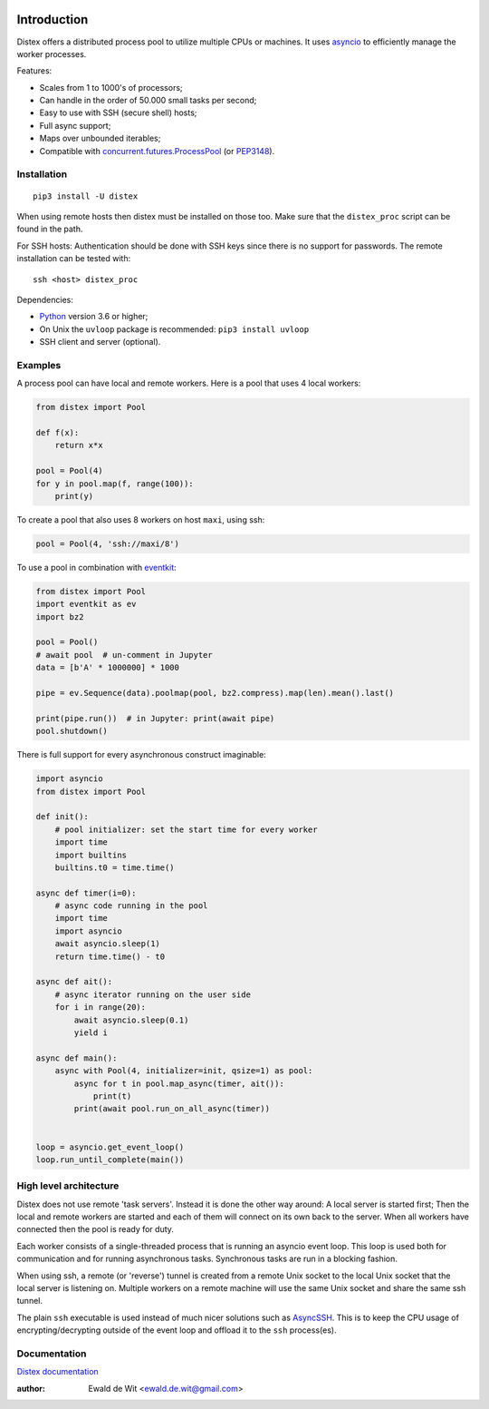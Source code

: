 |Build| |PyVersion| |Status| |PyPiVersion| |License| |Docs|

Introduction
============

Distex offers a distributed process pool to utilize multiple CPUs or machines.
It uses
`asyncio <https://docs.python.org/3.6/library/asyncio.html>`_
to efficiently manage the worker processes.

Features:

* Scales from 1 to 1000's of processors;
* Can handle in the order of 50.000 small tasks per second;
* Easy to use with SSH (secure shell) hosts;
* Full async support;
* Maps over unbounded iterables;
* Compatible with
  `concurrent.futures.ProcessPool <https://docs.python.org/3/library/concurrent.futures.html>`_
  (or PEP3148_).


Installation
------------

::

    pip3 install -U distex

When using remote hosts then distex must be installed on those too.
Make sure that the ``distex_proc`` script can be found in the path.

For SSH hosts: Authentication should be done with SSH keys since there is
no support for passwords. The remote installation  can be tested with::

    ssh <host> distex_proc

Dependencies:

* Python_ version 3.6 or higher;
* On Unix the ``uvloop`` package is recommended: ``pip3 install uvloop``
* SSH client and server (optional).

Examples
--------

A process pool can have local and remote workers.
Here is a pool that uses 4 local workers:

.. code-block:: python

    from distex import Pool

    def f(x):
        return x*x

    pool = Pool(4)
    for y in pool.map(f, range(100)):
        print(y)

To create a pool that also uses 8 workers on host ``maxi``, using ssh:

.. code-block:: python

    pool = Pool(4, 'ssh://maxi/8')

To use a pool in combination with
`eventkit <https://github.com/erdewit/eventkit>`_:

.. code-block:: python

    from distex import Pool
    import eventkit as ev
    import bz2

    pool = Pool()
    # await pool  # un-comment in Jupyter
    data = [b'A' * 1000000] * 1000

    pipe = ev.Sequence(data).poolmap(pool, bz2.compress).map(len).mean().last()

    print(pipe.run())  # in Jupyter: print(await pipe)
    pool.shutdown()

There is full support for every asynchronous construct imaginable:

.. code-block:: python

    import asyncio
    from distex import Pool

    def init():
        # pool initializer: set the start time for every worker
        import time
        import builtins
        builtins.t0 = time.time()

    async def timer(i=0):
        # async code running in the pool
        import time
        import asyncio
        await asyncio.sleep(1)
        return time.time() - t0

    async def ait():
        # async iterator running on the user side
        for i in range(20):
            await asyncio.sleep(0.1)
            yield i

    async def main():
        async with Pool(4, initializer=init, qsize=1) as pool:
            async for t in pool.map_async(timer, ait()):
                print(t)
            print(await pool.run_on_all_async(timer))


    loop = asyncio.get_event_loop()
    loop.run_until_complete(main())


High level architecture
-----------------------

Distex does not use remote 'task servers'.
Instead it is done the other way around: A local
server is started first; Then the local and remote workers are started
and each of them will connect on its own back to the server. When all
workers have connected then the pool is ready for duty.

Each worker consists of a single-threaded process that is running
an asyncio event loop. This loop is used both for communication and for
running asynchronous tasks. Synchronous tasks are run in a blocking fashion.

When using ssh, a remote (or 'reverse') tunnel is created from a remote Unix socket
to the local Unix socket that the local server is listening on.
Multiple workers on a remote machine will use the same Unix socket and
share the same ssh tunnel.

The plain ``ssh`` executable is used instead of much nicer solutions such
as `AsyncSSH <https://github.com/ronf/asyncssh>`_. This is to keep the
CPU usage of encrypting/decrypting outside of the event loop and offload
it to the ``ssh`` process(es).

Documentation
-------------

`Distex documentation <http://rawgit.com/erdewit/distex/master/docs/html/api.html>`_


:author: Ewald de Wit <ewald.de.wit@gmail.com>

.. _Python: http://www.python.org

.. _ssh-keygen: https://linux.die.net/man/1/ssh-keygen

.. _ssh-copy-id: https://linux.die.net/man/1/ssh-copy-id

.. _PEP3148: https://www.python.org/dev/peps/pep-3148

.. |PyPiVersion| image:: https://img.shields.io/pypi/v/distex.svg
   :alt: PyPi
   :target: https://pypi.python.org/pypi/distex

.. |Build| image:: https://github.com/erdewit/distex/actions/workflows/test.yml/badge.svg?branch=master
   :alt: Build
   :target: https://github.com/erdewit/distex/actions

.. |PyVersion| image:: https://img.shields.io/badge/python-3.6+-blue.svg
   :alt:

.. |Status| image:: https://img.shields.io/badge/status-beta-green.svg
   :alt:

.. |License| image:: https://img.shields.io/badge/license-BSD-blue.svg
   :alt:

.. |Docs| image:: https://readthedocs.org/projects/distex/badge/?version=latest
   :alt: Documentation
   :target: https://distex.readthedocs.io/
